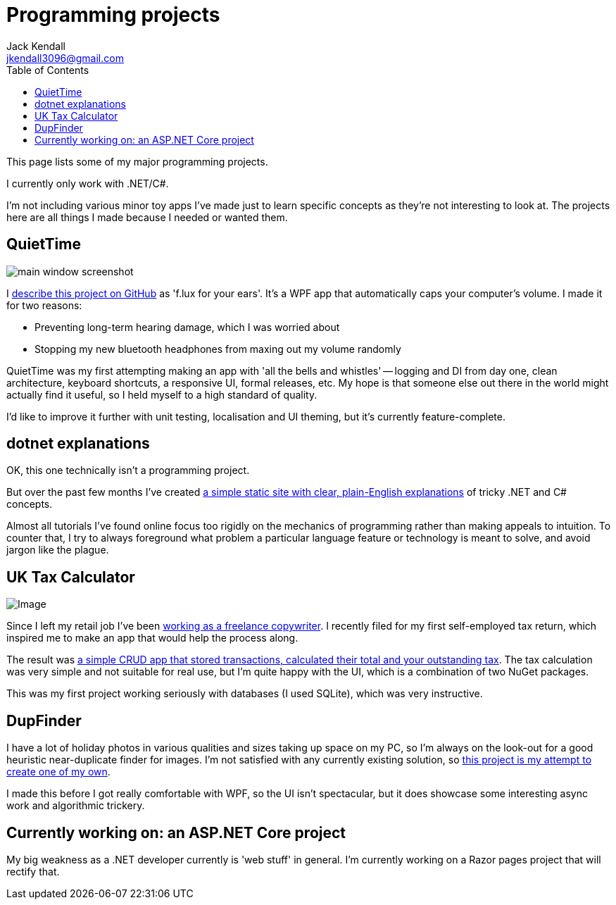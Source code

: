= Programming projects
Jack Kendall <jkendall3096@gmail.com>
:toc:

This page lists some of my major programming projects.

I currently only work with .NET/C#.

I'm not including various minor toy apps I've made just to learn specific concepts as they're not interesting to look at. The projects here are all things I made because I needed or wanted them.

== QuietTime

image:https://raw.githubusercontent.com/jkendall327/QuietTime/main/docs/main_window_screenshot.png[]

I https://github.com/jkendall327/QuietTime:[describe this project on GitHub] as 'f.lux for your ears'. It's a WPF app that automatically caps your computer's volume. I made it for two reasons:

* Preventing long-term hearing damage, which I was worried about
* Stopping my new bluetooth headphones from maxing out my volume randomly

QuietTime was my first attempting making an app with 'all the bells and whistles' -- logging and DI from day one, clean architecture, keyboard shortcuts, a responsive UI, formal releases, etc. My hope is that someone else out there in the world might actually find it useful, so I held myself to a high standard of quality.

I'd like to improve it further with unit testing, localisation and UI theming, but it's currently feature-complete.

== dotnet explanations

OK, this one technically isn't a programming project.

But over the past few months I've created https://github.com/jkendall327/dotnet-explanations:[a simple static site with clear, plain-English explanations] of tricky .NET and C# concepts.

Almost all tutorials I've found online focus too rigidly on the mechanics of programming rather than making appeals to intuition. To counter that, I try to always foreground what problem a particular language feature or technology is meant to solve, and avoid jargon like the plague.

== UK Tax Calculator

image:https://raw.githubusercontent.com/jkendall327/UK-Tax-Calculator/master/TaxCrud/Image.png[]

Since I left my retail job I've been link:writing-portfolio.html[working as a freelance copywriter]. I recently filed for my first self-employed tax return, which inspired me to make an app that would help the process along.

The result was https://github.com/jkendall327/UK-Tax-Calculator:[a simple CRUD app that stored transactions, calculated their total and your outstanding tax]. The tax calculation was very simple and not suitable for real use, but I'm quite happy with the UI, which is a combination of two NuGet packages.

This was my first project working seriously with databases (I used SQLite), which was very instructive.

== DupFinder

I have a lot of holiday photos in various qualities and sizes taking up space on my PC, so I'm always on the look-out for a good heuristic near-duplicate finder for images. I'm not satisfied with any currently existing solution, so https://github.com/jkendall327/DupFinder:[this project is my attempt to create one of my own].

I made this before I got really comfortable with WPF, so the UI isn't spectacular, but it does showcase some interesting async work and algorithmic trickery.

== Currently working on: an ASP.NET Core project

My big weakness as a .NET developer currently is 'web stuff' in general. I'm currently working on a Razor pages project that will rectify that.